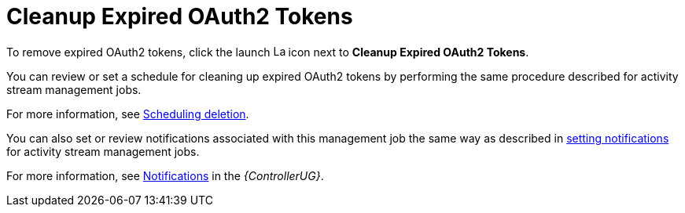[id="ref-controller-cleanup-expired-tokens"]

= Cleanup Expired OAuth2 Tokens

To remove expired OAuth2 tokens, click the launch image:rightrocket.png[Launch,15,15] icon next to *Cleanup Expired OAuth2 Tokens*.

You can review or set a schedule for cleaning up expired OAuth2 tokens by performing the same procedure described for activity stream
management jobs. 

For more information, see xref:proc-controller-scheduling-deletion[Scheduling deletion].

You can also set or review notifications associated with this management job the same way as described in xref:proc-controller-management-notifications[setting notifications] for activity
stream management jobs.

For more information, see link:{BaseURL}/red_hat_ansible_automation_platform/{PlatformVers}/html/automation_controller_user_guide/controller-notifications[Notifications] in the _{ControllerUG}_.
